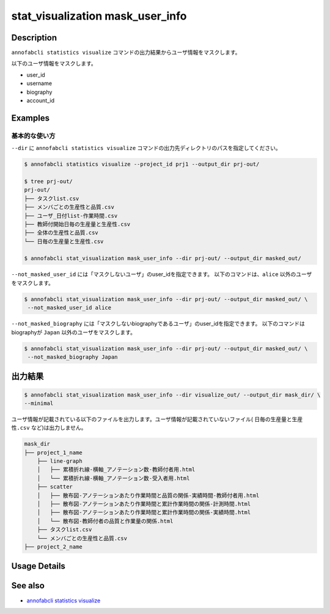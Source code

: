 ==========================================
stat_visualization mask_user_info
==========================================

Description
=================================
``annofabcli statistics visualize`` コマンドの出力結果からユーザ情報をマスクします。

以下のユーザ情報をマスクします。

* user_id
* username
* biography
* account_id



Examples
=================================

基本的な使い方
--------------------------

``--dir`` に ``annofabcli statistics visualize`` コマンドの出力先ディレクトリのパスを指定してください。


.. code-block::

    $ annofabcli statistics visualize --project_id prj1 --output_dir prj-out/

    $ tree prj-out/
    prj-out/
    ├── タスクlist.csv
    ├── メンバごとの生産性と品質.csv
    ├── ユーザ_日付list-作業時間.csv
    ├── 教師付開始日毎の生産量と生産性.csv
    ├── 全体の生産性と品質.csv
    └── 日毎の生産量と生産性.csv

    $ annofabcli stat_visualization mask_user_info --dir prj-out/ --output_dir masked_out/


``--not_masked_user_id`` には「マスクしないユーザ」のuser_idを指定できます。
以下のコマンドは、``alice`` 以外のユーザをマスクします。

.. code-block::

    $ annofabcli stat_visualization mask_user_info --dir prj-out/ --output_dir masked_out/ \
     --not_masked_user_id alice


``--not_masked_biography`` には「マスクしないbiographyであるユーザ」のuser_idを指定できます。
以下のコマンドはbiographyが ``Japan`` 以外のユーザをマスクします。


.. code-block::

    $ annofabcli stat_visualization mask_user_info --dir prj-out/ --output_dir masked_out/ \
     --not_masked_biography Japan




出力結果
=================================


.. code-block::

    $ annofabcli stat_visualization mask_user_info --dir visualize_out/ --output_dir mask_dir/ \
    --minimal

ユーザ情報が記載されている以下のファイルを出力します。ユーザ情報が記載されていないファイル( ``日毎の生産量と生産性.csv`` など)は出力しません。


.. code-block::

    mask_dir
    ├── project_1_name
        ├── line-graph
        │   ├── 累積折れ線-横軸_アノテーション数-教師付者用.html
        │   └── 累積折れ線-横軸_アノテーション数-受入者用.html
        ├── scatter
        │   ├── 散布図-アノテーションあたり作業時間と品質の関係-実績時間-教師付者用.html
        │   ├── 散布図-アノテーションあたり作業時間と累計作業時間の関係-計測時間.html
        │   ├── 散布図-アノテーションあたり作業時間と累計作業時間の関係-実績時間.html
        │   └── 散布図-教師付者の品質と作業量の関係.html
        ├── タスクlist.csv
        └── メンバごとの生産性と品質.csv
    ├── project_2_name


Usage Details
=================================

.. argparse::
   :ref: annofabcli.stat_visualization.mask_visualization_dir.add_parser
   :prog: annofabcli stat_visualization mask_user_info
   :nosubcommands:
   :nodefaultconst:

See also
=================================
* `annofabcli statistics visualize <../statistics/visualize.html>`_
